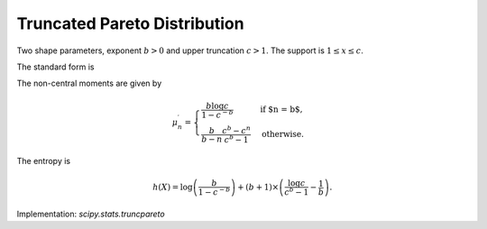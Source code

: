 
.. _continuous-truncpareto:

Truncated Pareto Distribution
=============================

Two shape parameters, exponent :math:`b>0` and upper truncation :math:`c>1`. The support is :math:`1\leq x \leq c`.

The standard form is

.. math::
   :nowrap:

    \begin{eqnarray*} f\left(x;b, c\right) & = & \frac{b}{1 - c^{-b}}\frac{1}{x^{b+1}}\\ F\left(x;b, c\right) & = & \frac{1 - x^{-b}}{1 - c^{-b}} \\ G\left(q;b, c\right) & = & \left(1 - \left(1 - c^{-b}\right)q\right)^{-1/b}.\end{eqnarray*}

The non-central moments are given by

.. math::

    \mu_{n}^{\prime} = \begin{cases}\displaystyle\frac{b\log c}{1 - c^{-b}} & \mbox{if $n = b$,}\\ \displaystyle\frac{b}{b-n}\frac{c^b - c^n}{c^b - 1} & \mbox{otherwise.}\end{cases}

The entropy is

.. math::

     h\left(X\right)= \log\left(\frac{b}{1 - c^{-b}}\right) + (b+1)\times\left(\frac{\log c}{c^b - 1} - \frac{1}{b}\right).


Implementation: `scipy.stats.truncpareto`
